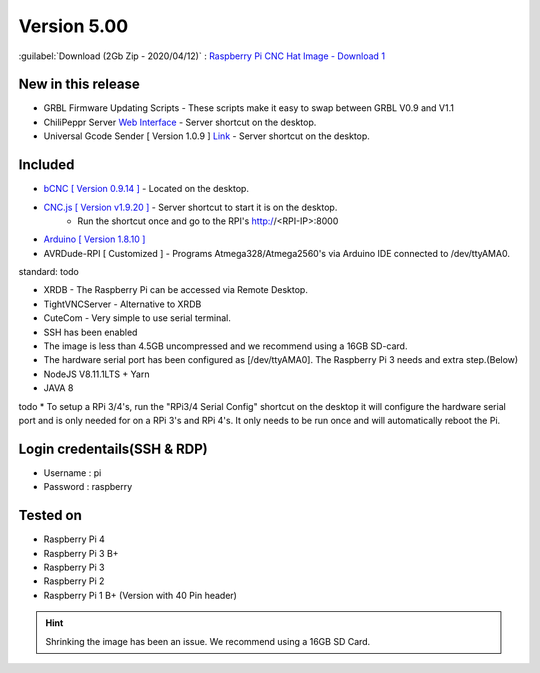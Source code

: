 .. _sd_v500:

Version 5.00
============

:guilabel:`Download (2Gb Zip - 2020/04/12)` : `Raspberry Pi CNC Hat Image - Download 1 <test.com>`_

New in this release
-------------------

* GRBL Firmware Updating Scripts - These scripts make it easy to swap between GRBL V0.9 and V1.1
* ChiliPeppr Server `Web Interface <http://chilipeppr.com/grbl>`_ - Server shortcut on the desktop.
* Universal Gcode Sender [ Version 1.0.9 ] `Link <https://github.com/winder/Universal-G-Code-Sender>`_ - Server shortcut on the desktop.

Included
--------

* `bCNC [ Version 0.9.14 ] <https://github.com/vlachoudis/bCNC>`_ - Located on the desktop.
* `CNC.js [ Version v1.9.20 ] <https://github.com/cncjs/cncjs>`_ - Server shortcut to start it is on the desktop. 
    * Run the shortcut once and go to the RPI's http://<RPI-IP>:8000
* `Arduino [ Version 1.8.10 ] <https://arduino.cc/>`_
* AVRDude-RPI [ Customized ] - Programs Atmega328/Atmega2560's via Arduino IDE connected to /dev/ttyAMA0.

standard: todo

* XRDB - The Raspberry Pi can be accessed via Remote Desktop.
* TightVNCServer - Alternative to XRDB
* CuteCom - Very simple to use serial terminal.
* SSH has been enabled
* The image is less than 4.5GB uncompressed and we recommend using a 16GB SD-card.
* The hardware serial port has been configured as [/dev/ttyAMA0]. The Raspberry Pi 3 needs and extra step.(Below)
* NodeJS V8.11.1LTS + Yarn
* JAVA 8



todo
* To setup a RPi 3/4's, run the "RPi3/4 Serial Config" shortcut on the desktop it will configure the hardware serial port and is only needed for on a RPi 3's and RPi 4's. It only needs to be run once and will automatically reboot the Pi.



Login credentails(SSH & RDP)
----------------------------

* Username : pi

* Password : raspberry

Tested on
---------
* Raspberry Pi 4
* Raspberry Pi 3 B+
* Raspberry Pi 3
* Raspberry Pi 2
* Raspberry Pi 1 B+ (Version with 40 Pin header)

.. HINT:: 
    Shrinking the image has been an issue.   
    We recommend using a 16GB SD Card.

